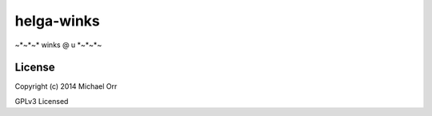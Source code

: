 helga-winks
===========
~*~*~* winks @ u *~*~*~

License
-------

Copyright (c) 2014 Michael Orr

GPLv3 Licensed

